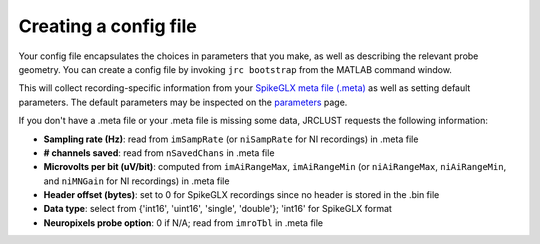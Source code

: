Creating a config file
----------------------

Your config file encapsulates the choices in parameters that you make, as well as describing the relevant probe geometry.
You can create a config file by invoking ``jrc bootstrap`` from the MATLAB command window.

This will collect recording-specific information from your `SpikeGLX meta file (.meta) <https://github.com/billkarsh/SpikeGLX/blob/master/Markdown/Metadata.md>`__ as well as setting default parameters.
The default parameters may be inspected on the `parameters`_ page.

If you don't have a .meta file or your .meta file is missing some data, JRCLUST requests the following information:

* **Sampling rate (Hz)**: read from ``imSampRate`` (or ``niSampRate`` for NI recordings) in .meta file
* **\# channels saved**: read from ``nSavedChans`` in .meta file
* **Microvolts per bit (uV/bit)**: computed from ``imAiRangeMax``, ``imAiRangeMin`` (or ``niAiRangeMax``, ``niAiRangeMin``, and ``niMNGain`` for NI recordings) in .meta file
* **Header offset (bytes)**: set to 0 for SpikeGLX recordings since no header is stored in the .bin file
* **Data type**: select from {'int16', 'uint16', 'single', 'double'}; 'int16' for SpikeGLX format
* **Neuropixels probe option**: 0 if N/A; read from ``imroTbl`` in .meta file

.. _`parameters`: ../parameters
